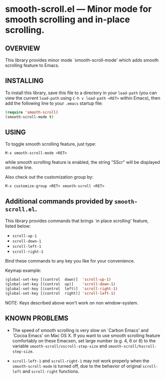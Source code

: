 #+STARTUP: indent
#+OPTIONS: num:nil toc:nil author:nil timestamp:nil

# Copyright (C) 2010, 2012-2013, 2024 K-talo Miyazaki, all rights reserved.

* smooth-scroll.el --- Minor mode for smooth scrolling and in-place scrolling.

** OVERVIEW

This library provides minor mode `smooth-scroll-mode' which adds
smooth scrolling feature to Emacs.


** INSTALLING

To install this library, save this file to a directory in your =load-path=
(you can view the current =load-path= using =C-h v load-path <RET>= within Emacs),
 then add the following line to your =.emacs= startup file:

#+BEGIN_SRC emacs-lisp
(require 'smooth-scroll)
(smooth-scroll-mode t)
#+END_SRC


** USING

To toggle smooth scrolling feature, just type:

: M-x smooth-scroll-mode <RET>

while smooth scrolling feature is enabled, the string "SScr" will
be displayed on mode line.

Also check out the customization group by:

 : M-x customize-group <RET> smooth-scroll <RET>


** Additional commands provided by =smooth-scroll.el=.

This library provides commands that brings `in place scrolling'
feature, listed below:

- =scroll-up-1=
- =scroll-down-1=
- =scroll-left-1=
- =scroll-right-1=

Bind these commands to any key you like for your convenience.

Keymap example:

#+BEGIN_SRC emacs-lisp
(global-set-key [(control  down)]  'scroll-up-1)
(global-set-key [(control  up)]    'scroll-down-1)
(global-set-key [(control  left)]  'scroll-right-1)
(global-set-key [(control  right)] 'scroll-left-1)
#+END_SRC

NOTE: Keys described above won't work on non window-system.


**  KNOWN PROBLEMS

 - The speed of smooth scrolling is very slow on `Carbon Emacs'
   and `Cocoa Emacs' on Mac OS X. If you want to use smooth scrolling
   feature comfortably on these Emacsen, set large number
   (e.g. 4, 6 or 8) to the variable =smooth-scroll/vscroll-step-size= 
   and =smooth-scroll/hscroll-step-size=.

 - =scroll-left-1= and =scroll-right-1= may not work properly
   when the =smooth-scroll-mode= is turned off, due to the behavior
   of original =scroll-left= and =scroll-right= functions.
